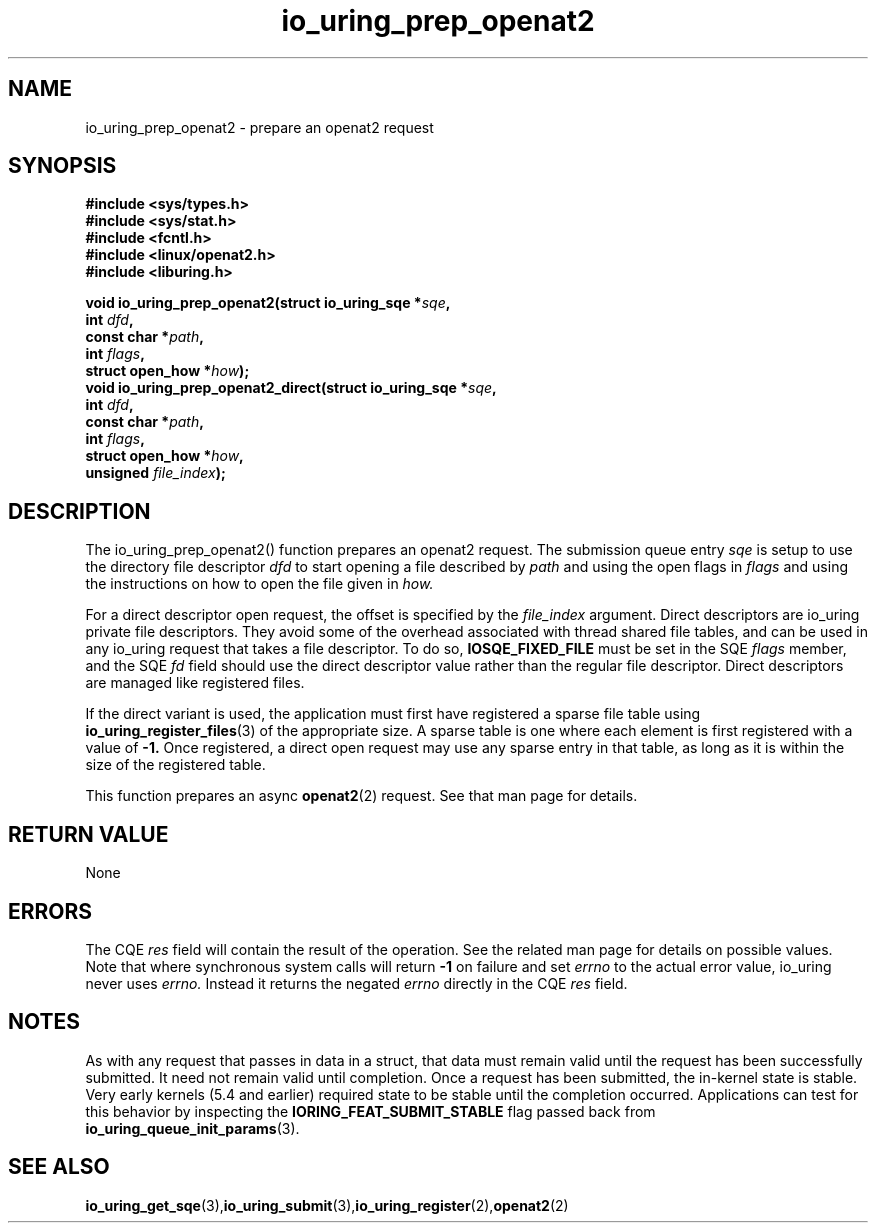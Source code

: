.\" Copyright (C) 2022 Jens Axboe <axboe@kernel.dk>
.\"
.\" SPDX-License-Identifier: LGPL-2.0-or-later
.\"
.TH io_uring_prep_openat2 3 "March 13, 2022" "liburing-2.2" "liburing Manual"
.SH NAME
io_uring_prep_openat2  - prepare an openat2 request
.fi
.SH SYNOPSIS
.nf
.BR "#include <sys/types.h>"
.BR "#include <sys/stat.h>"
.BR "#include <fcntl.h>"
.BR "#include <linux/openat2.h>"
.BR "#include <liburing.h>"
.PP
.BI "void io_uring_prep_openat2(struct io_uring_sqe *" sqe ","
.BI "                           int " dfd ","
.BI "                           const char *" path ","
.BI "                           int " flags ","
.BI "                           struct open_how *" how ");"
.BI "
.BI "void io_uring_prep_openat2_direct(struct io_uring_sqe *" sqe ","
.BI "                                  int " dfd ","
.BI "                                  const char *" path ","
.BI "                                  int " flags ","
.BI "                                  struct open_how *" how ","
.BI "                                  unsigned " file_index ");"
.PP
.SH DESCRIPTION
.PP
The io_uring_prep_openat2() function prepares an openat2 request. The submission
queue entry
.I sqe
is setup to use the directory file descriptor
.I dfd
to start opening a file described by
.I path
and using the open flags in
.I flags
and using the instructions on how to open the file given in
.I how.

For a direct descriptor open request, the offset is specified by the
.I file_index
argument. Direct descriptors are io_uring private file descriptors. They
avoid some of the overhead associated with thread shared file tables, and
can be used in any io_uring request that takes a file descriptor. To do so,
.B IOSQE_FIXED_FILE
must be set in the SQE
.I flags
member, and the SQE
.I fd
field should use the direct descriptor value rather than the regular file
descriptor. Direct descriptors are managed like registered files.

If the direct variant is used, the application must first have registered
a sparse file table using
.BR io_uring_register_files (3)
of the appropriate size. A sparse table is one where each element is first
registered with a value of
.B -1.
Once registered, a direct open request may use any sparse entry in that
table, as long as it is within the size of the registered table.

This function prepares an async
.BR openat2 (2)
request. See that man page for details.

.SH RETURN VALUE
None
.SH ERRORS
The CQE
.I res
field will contain the result of the operation. See the related man page for
details on possible values. Note that where synchronous system calls will return
.B -1
on failure and set
.I errno
to the actual error value, io_uring never uses
.I errno.
Instead it returns the negated
.I errno
directly in the CQE
.I res
field.
.SH NOTES
As with any request that passes in data in a struct, that data must remain
valid until the request has been successfully submitted. It need not remain
valid until completion. Once a request has been submitted, the in-kernel
state is stable. Very early kernels (5.4 and earlier) required state to be
stable until the completion occurred. Applications can test for this
behavior by inspecting the
.B IORING_FEAT_SUBMIT_STABLE
flag passed back from
.BR io_uring_queue_init_params (3).
.SH SEE ALSO
.BR io_uring_get_sqe (3), io_uring_submit (3), io_uring_register (2), openat2 (2)

